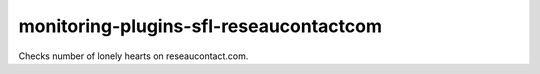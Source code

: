 monitoring-plugins-sfl-reseaucontactcom
=======================================

Checks number of lonely hearts on reseaucontact.com.
